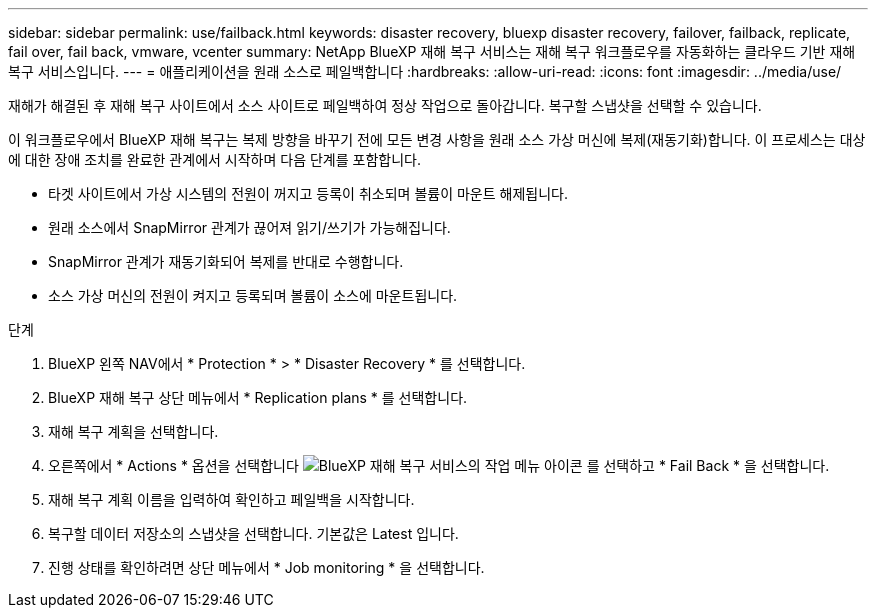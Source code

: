 ---
sidebar: sidebar 
permalink: use/failback.html 
keywords: disaster recovery, bluexp disaster recovery, failover, failback, replicate, fail over, fail back, vmware, vcenter 
summary: NetApp BlueXP 재해 복구 서비스는 재해 복구 워크플로우를 자동화하는 클라우드 기반 재해 복구 서비스입니다. 
---
= 애플리케이션을 원래 소스로 페일백합니다
:hardbreaks:
:allow-uri-read: 
:icons: font
:imagesdir: ../media/use/


[role="lead"]
재해가 해결된 후 재해 복구 사이트에서 소스 사이트로 페일백하여 정상 작업으로 돌아갑니다. 복구할 스냅샷을 선택할 수 있습니다.

이 워크플로우에서 BlueXP 재해 복구는 복제 방향을 바꾸기 전에 모든 변경 사항을 원래 소스 가상 머신에 복제(재동기화)합니다. 이 프로세스는 대상에 대한 장애 조치를 완료한 관계에서 시작하며 다음 단계를 포함합니다.

* 타겟 사이트에서 가상 시스템의 전원이 꺼지고 등록이 취소되며 볼륨이 마운트 해제됩니다.
* 원래 소스에서 SnapMirror 관계가 끊어져 읽기/쓰기가 가능해집니다.
* SnapMirror 관계가 재동기화되어 복제를 반대로 수행합니다.
* 소스 가상 머신의 전원이 켜지고 등록되며 볼륨이 소스에 마운트됩니다.


.단계
. BlueXP 왼쪽 NAV에서 * Protection * > * Disaster Recovery * 를 선택합니다.
. BlueXP 재해 복구 상단 메뉴에서 * Replication plans * 를 선택합니다.
. 재해 복구 계획을 선택합니다.
. 오른쪽에서 * Actions * 옵션을 선택합니다 image:../use/icon-horizontal-dots.png["BlueXP 재해 복구 서비스의 작업 메뉴 아이콘"]  를 선택하고 * Fail Back * 을 선택합니다.
. 재해 복구 계획 이름을 입력하여 확인하고 페일백을 시작합니다.
. 복구할 데이터 저장소의 스냅샷을 선택합니다.  기본값은 Latest 입니다.
. 진행 상태를 확인하려면 상단 메뉴에서 * Job monitoring * 을 선택합니다.

